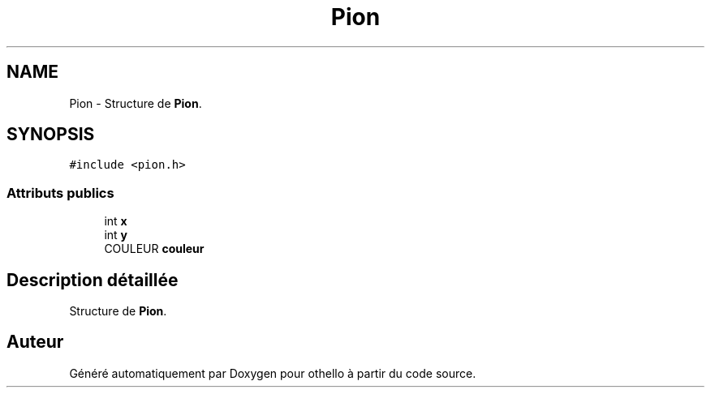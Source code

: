 .TH "Pion" 3 "Dimanche 23 Avril 2017" "othello" \" -*- nroff -*-
.ad l
.nh
.SH NAME
Pion \- Structure de \fBPion\fP\&.  

.SH SYNOPSIS
.br
.PP
.PP
\fC#include <pion\&.h>\fP
.SS "Attributs publics"

.in +1c
.ti -1c
.RI "int \fBx\fP"
.br
.ti -1c
.RI "int \fBy\fP"
.br
.ti -1c
.RI "COULEUR \fBcouleur\fP"
.br
.in -1c
.SH "Description détaillée"
.PP 
Structure de \fBPion\fP\&. 

.SH "Auteur"
.PP 
Généré automatiquement par Doxygen pour othello à partir du code source\&.
